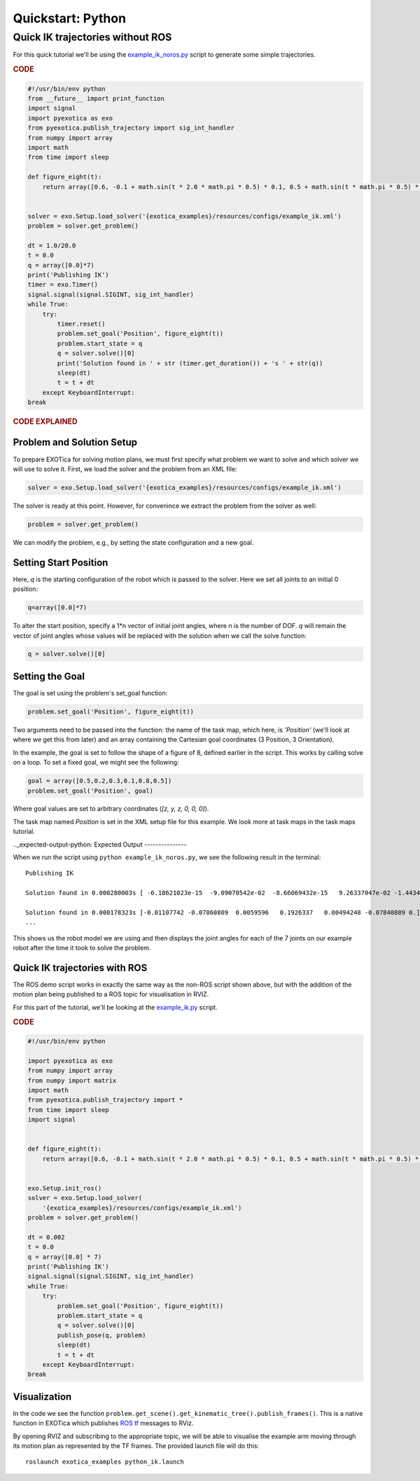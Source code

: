 ******************
Quickstart: Python
******************

Quick IK trajectories without ROS
=================================

For this quick tutorial we'll be using the `example\_ik\_noros.py <https://github.com/ipab-slmc/exotica/blob/master/exotica_examples/scripts/example_ik_noros>`_ script to generate some simple trajectories.

.. rubric:: CODE

.. code-block:: python

    #!/usr/bin/env python
    from __future__ import print_function
    import signal
    import pyexotica as exo
    from pyexotica.publish_trajectory import sig_int_handler
    from numpy import array
    import math
    from time import sleep

    def figure_eight(t):
        return array([0.6, -0.1 + math.sin(t * 2.0 * math.pi * 0.5) * 0.1, 0.5 + math.sin(t * math.pi * 0.5) * 0.2, 0, 0, 0])


    solver = exo.Setup.load_solver('{exotica_examples}/resources/configs/example_ik.xml')
    problem = solver.get_problem()

    dt = 1.0/20.0
    t = 0.0
    q = array([0.0]*7)
    print('Publishing IK')
    timer = exo.Timer()
    signal.signal(signal.SIGINT, sig_int_handler)
    while True:
        try:
            timer.reset()
            problem.set_goal('Position', figure_eight(t))
            problem.start_state = q
            q = solver.solve()[0]
            print('Solution found in ' + str (timer.get_duration()) + 's ' + str(q))
            sleep(dt)
            t = t + dt
        except KeyboardInterrupt:
    break

.. rubric:: CODE EXPLAINED

Problem and Solution Setup 
--------------------------

To prepare EXOTica for solving motion plans, we must first specify what problem we want to solve and which solver we will use to solve it. First, we load the solver and the problem from an XML file:

.. code-block:: python

    solver = exo.Setup.load_solver('{exotica_examples}/resources/configs/example_ik.xml')

The solver is ready at this point.
However, for convenince we extract the problem from the solver as well:

.. code-block:: python

    problem = solver.get_problem()


We can modify the problem, e.g., by setting the state configuration and a new goal.

Setting Start Position
----------------------

Here, `q` is the starting configuration of the robot which is passed to the solver. Here we set all joints to an initial 0 position:

.. code-block:: python

    q=array([0.0]*7)

To alter the start position, specify a 1*n vector of initial joint angles, where n is the number of DOF. `q` will remain the vector of joint angles whose values will be replaced with the solution when we call the solve function: 

.. code-block:: python

    q = solver.solve()[0]


Setting the Goal 
----------------

The goal is set using the problem's set_goal function:

.. code-block:: python

    problem.set_goal('Position', figure_eight(t))


Two arguments need to be passed into the function: the name of the task map, which here, is `'Position'` (we'll look at where we get this from later) and an array containing the Cartesian goal coordinates (3 Position, 3 Orientation).

In the example, the goal is set to follow the shape of a figure of 8, defined earlier in the script. This works by calling solve on a loop. To set a fixed goal, we might see the following:

.. code-block:: python

    goal = array([0.5,0.2,0.3,0.1,0.8,0.5])
    problem.set_goal('Position', goal)

Where goal values are set to arbitrary coordinates (`[z, y, z, 0, 0, 0]`).

The task map named `Position` is set in the XML setup file for this example. We look more at task maps in the task maps tutorial.

.._expected-output-python:
Expected Output
---------------

When we run the script using ``python example_ik_noros.py``, we see the following result in the terminal:

::

    Publishing IK
    
    Solution found in 0.000280003s [ -6.18621023e-15  -9.09070542e-02  -8.66069432e-15   9.26337047e-02 -1.44344905e-14  -1.00000000e-01   0.00000000e+00]
    
    Solution found in 0.000178323s [-0.01107742 -0.07860809  0.0059596   0.1926337   0.00494248 -0.07840889 0.]
    ...

This shows us the robot model we are using and then displays the joint angles for each of the 7 joints on our example robot after the time it took to solve the problem.

Quick IK trajectories with ROS
------------------------------

The ROS demo script works in exactly the same way as the non-ROS script shown above, but with the addition of the motion plan being published to a ROS topic for visualisation in RVIZ.

For this part of the tutorial, we'll be looking at the `example_ik.py <https://github.com/ipab-slmc/exotica/blob/master/exotica_examples/scripts/example_ik>`_ script.

.. rubric:: CODE

.. code-block:: python

    #!/usr/bin/env python

    import pyexotica as exo
    from numpy import array
    from numpy import matrix
    import math
    from pyexotica.publish_trajectory import *
    from time import sleep
    import signal


    def figure_eight(t):
        return array([0.6, -0.1 + math.sin(t * 2.0 * math.pi * 0.5) * 0.1, 0.5 + math.sin(t * math.pi * 0.5) * 0.2, 0, 0, 0])


    exo.Setup.init_ros()
    solver = exo.Setup.load_solver(
        '{exotica_examples}/resources/configs/example_ik.xml')
    problem = solver.get_problem()

    dt = 0.002
    t = 0.0
    q = array([0.0] * 7)
    print('Publishing IK')
    signal.signal(signal.SIGINT, sig_int_handler)
    while True:
        try:
            problem.set_goal('Position', figure_eight(t))
            problem.start_state = q
            q = solver.solve()[0]
            publish_pose(q, problem)
            sleep(dt)
            t = t + dt
        except KeyboardInterrupt:
    break

Visualization
-------------

In the code we see the function ``problem.get_scene().get_kinematic_tree().publish_frames()``. This is a native function in EXOTica which publishes `ROS tf <http://docs.ros.org/api/geometry_msgs/html/msg/Transform.html>`_  messages to RViz.

By opening RVIZ and subscribing to the appropriate topic, we will be able to visualise the example arm moving through its motion plan as represented by the TF frames. The provided launch file will do this:

::

    roslaunch exotica_examples python_ik.launch
